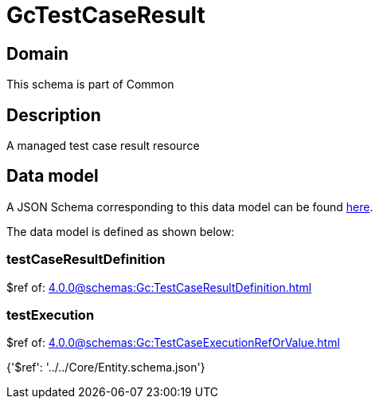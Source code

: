 = GcTestCaseResult

[#domain]
== Domain

This schema is part of Common

[#description]
== Description

A managed test case result resource


[#data_model]
== Data model

A JSON Schema corresponding to this data model can be found https://tmforum.org[here].

The data model is defined as shown below:


=== testCaseResultDefinition
$ref of: xref:4.0.0@schemas:Gc:TestCaseResultDefinition.adoc[]


=== testExecution
$ref of: xref:4.0.0@schemas:Gc:TestCaseExecutionRefOrValue.adoc[]


{&#x27;$ref&#x27;: &#x27;../../Core/Entity.schema.json&#x27;}